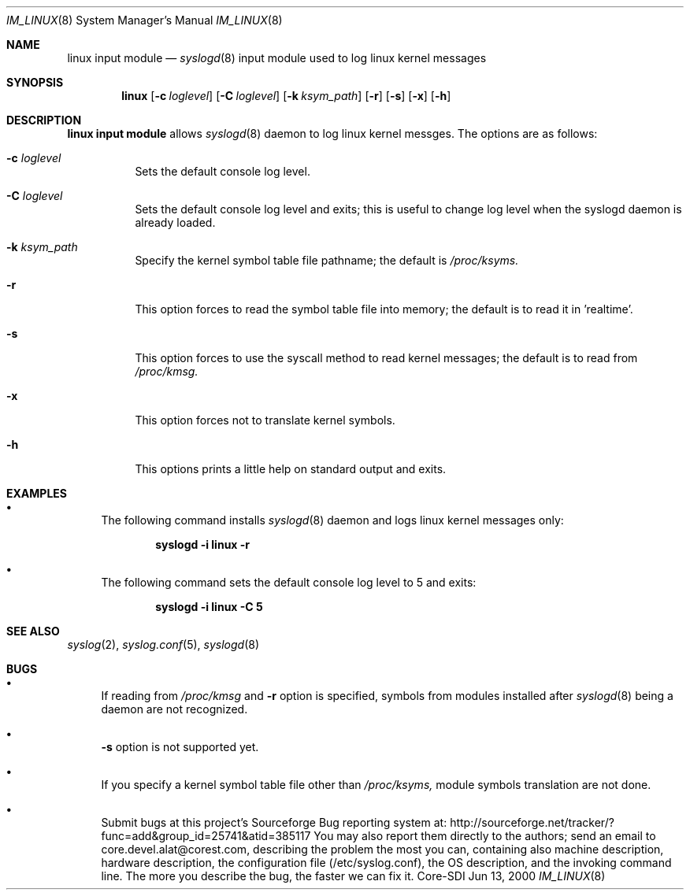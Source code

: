 .\"	$CoreSDI: im_linux.8,v 1.13 2001/03/07 21:35:13 alejo Exp $
.\"
.\" Copyright (c) 2001
.\"	Core-SDI SA. All rights reserved.
.\"
.\" Redistribution and use in source and binary forms, with or without
.\" modification, are permitted provided that the following conditions
.\" are met:
.\" 1. Redistributions of source code must retain the above copyright
.\"    notice, this list of conditions and the following disclaimer.
.\" 2. Redistributions in binary form must reproduce the above copyright
.\"    notice, this list of conditions and the following disclaimer in the
.\"    documentation and/or other materials provided with the distribution.
.\" 3. Neither the name of Core-SDI SA nor the names of its contributors
.\"    may be used to endorse or promote products derived from this software
.\"    without specific prior written permission.
.\"
.\" THIS SOFTWARE IS PROVIDED BY THE REGENTS AND CONTRIBUTORS ``AS IS'' AND
.\" ANY EXPRESS OR IMPLIED WARRANTIES, INCLUDING, BUT NOT LIMITED TO, THE
.\" IMPLIED WARRANTIES OF MERCHANTABILITY AND FITNESS FOR A PARTICULAR PURPOSE
.\" ARE DISCLAIMED.  IN NO EVENT SHALL THE REGENTS OR CONTRIBUTORS BE LIABLE
.\" FOR ANY DIRECT, INDIRECT, INCIDENTAL, SPECIAL, EXEMPLARY, OR CONSEQUENTIAL
.\" DAMAGES (INCLUDING, BUT NOT LIMITED TO, PROCUREMENT OF SUBSTITUTE GOODS
.\" OR SERVICES; LOSS OF USE, DATA, OR PROFITS; OR BUSINESS INTERRUPTION)
.\" HOWEVER CAUSED AND ON ANY THEORY OF LIABILITY, WHETHER IN CONTRACT, STRICT
.\" LIABILITY, OR TORT (INCLUDING NEGLIGENCE OR OTHERWISE) ARISING IN ANY WAY
.\" OUT OF THE USE OF THIS SOFTWARE, EVEN IF ADVISED OF THE POSSIBILITY OF
.\" SUCH DAMAGE.
.\"
.Dd Jun 13, 2000
.Dt IM_LINUX 8
.Os Core-SDI
.Sh NAME
.Nm linux input module
.Nd
.Xr syslogd 8
input module used to log linux kernel messages
.Sh SYNOPSIS
.Nm linux 
.Op Fl c Ar loglevel
.Op Fl C Ar loglevel
.Op Fl k Ar ksym_path
.Op Fl r
.Op Fl s
.Op Fl x
.Op Fl h
.Sh DESCRIPTION
.Nm linux input module 
allows
.Xr syslogd 8
daemon to log linux kernel messges. The options are as follows:
.Bl -tag -width Ds
.It Fl c Ar loglevel
Sets the default console log level.
.It Fl C Ar loglevel
Sets the default console log level and exits; this is useful
to change log level when the syslogd daemon is already loaded.
.It Fl k Ar ksym_path
Specify the kernel symbol table file pathname; the default is
.Pa /proc/ksyms.
.It Fl r
This option forces to read the symbol table file into memory; the
default is to read it in 'realtime'.
.It Fl s
This option forces to use the syscall method to read kernel
messages; the default is to read from
.Pa /proc/kmsg.
.It Fl x
This option forces not to translate kernel symbols.
.It Fl h
This options prints a little help on standard output and exits.
.Sh EXAMPLES
.Bl -bullet
.It
The following command installs
.Xr syslogd 8
daemon and logs linux kernel messages only:
.Pp
.Dl syslogd -i "linux -r"
.Pp
.It
The following command sets the default console log level to 5 and exits:
.Pp
.Dl syslogd -i "linux -C 5"
.El
.Pp
.Sh SEE ALSO
.Xr syslog 2 ,
.Xr syslog.conf 5 ,
.Xr syslogd 8 
.Sh BUGS
.Bl -bullet
.It
If reading from 
.Pa /proc/kmsg
and
.Fl r
option is specified, symbols from modules installed after
.Xr syslogd 8 
being a daemon are not recognized.
.It
.Fl s
option is not supported yet.
.It
If you specify a kernel symbol table file other than
.Pa /proc/ksyms,
module symbols translation are not done.
.It
Submit bugs at this project's Sourceforge Bug reporting system at:
http://sourceforge.net/tracker/?func=add&group_id=25741&atid=385117
You may also report them directly to the authors; send an email to
core.devel.alat@corest.com, describing the problem the most you can,
containing also machine description, hardware description, the
configuration file (/etc/syslog.conf), the OS description, and the
invoking command line.
The more you describe the bug, the faster we can fix it.
.El
